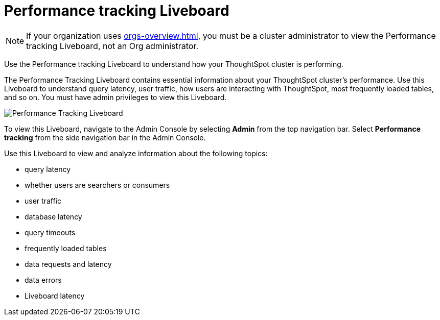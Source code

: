 = Performance tracking Liveboard
:last_updated: 11/05/2021
:linkattrs:
:experimental:
:page-layout: default-cloud
:page-aliases: /admin/ts-cloud/performance-tracking.adoc
:description: Use the Performance tracking Liveboard to understand how your ThoughtSpot cluster is performing.

NOTE: If your organization uses xref:orgs-overview.adoc[], you must be a cluster administrator to view the Performance tracking Liveboard, not an Org administrator.

Use the Performance tracking Liveboard to understand how your ThoughtSpot cluster is performing.

The Performance Tracking Liveboard contains essential information about your ThoughtSpot cluster's performance.
Use this Liveboard to understand query latency, user traffic, how users are interacting with ThoughtSpot, most frequently loaded tables, and so on.
You must have admin privileges to view this Liveboard.

image::admin-portal-performance-tracking.png[Performance Tracking Liveboard]

To view this Liveboard, navigate to the Admin Console by selecting *Admin* from the top navigation bar.
Select *Performance tracking* from the side navigation bar in the Admin Console.

Use this Liveboard to view and analyze information about the following topics:

* query latency
* whether users are searchers or consumers
* user traffic
* database latency
* query timeouts
* frequently loaded tables
* data requests and latency
* data errors
* Liveboard latency
